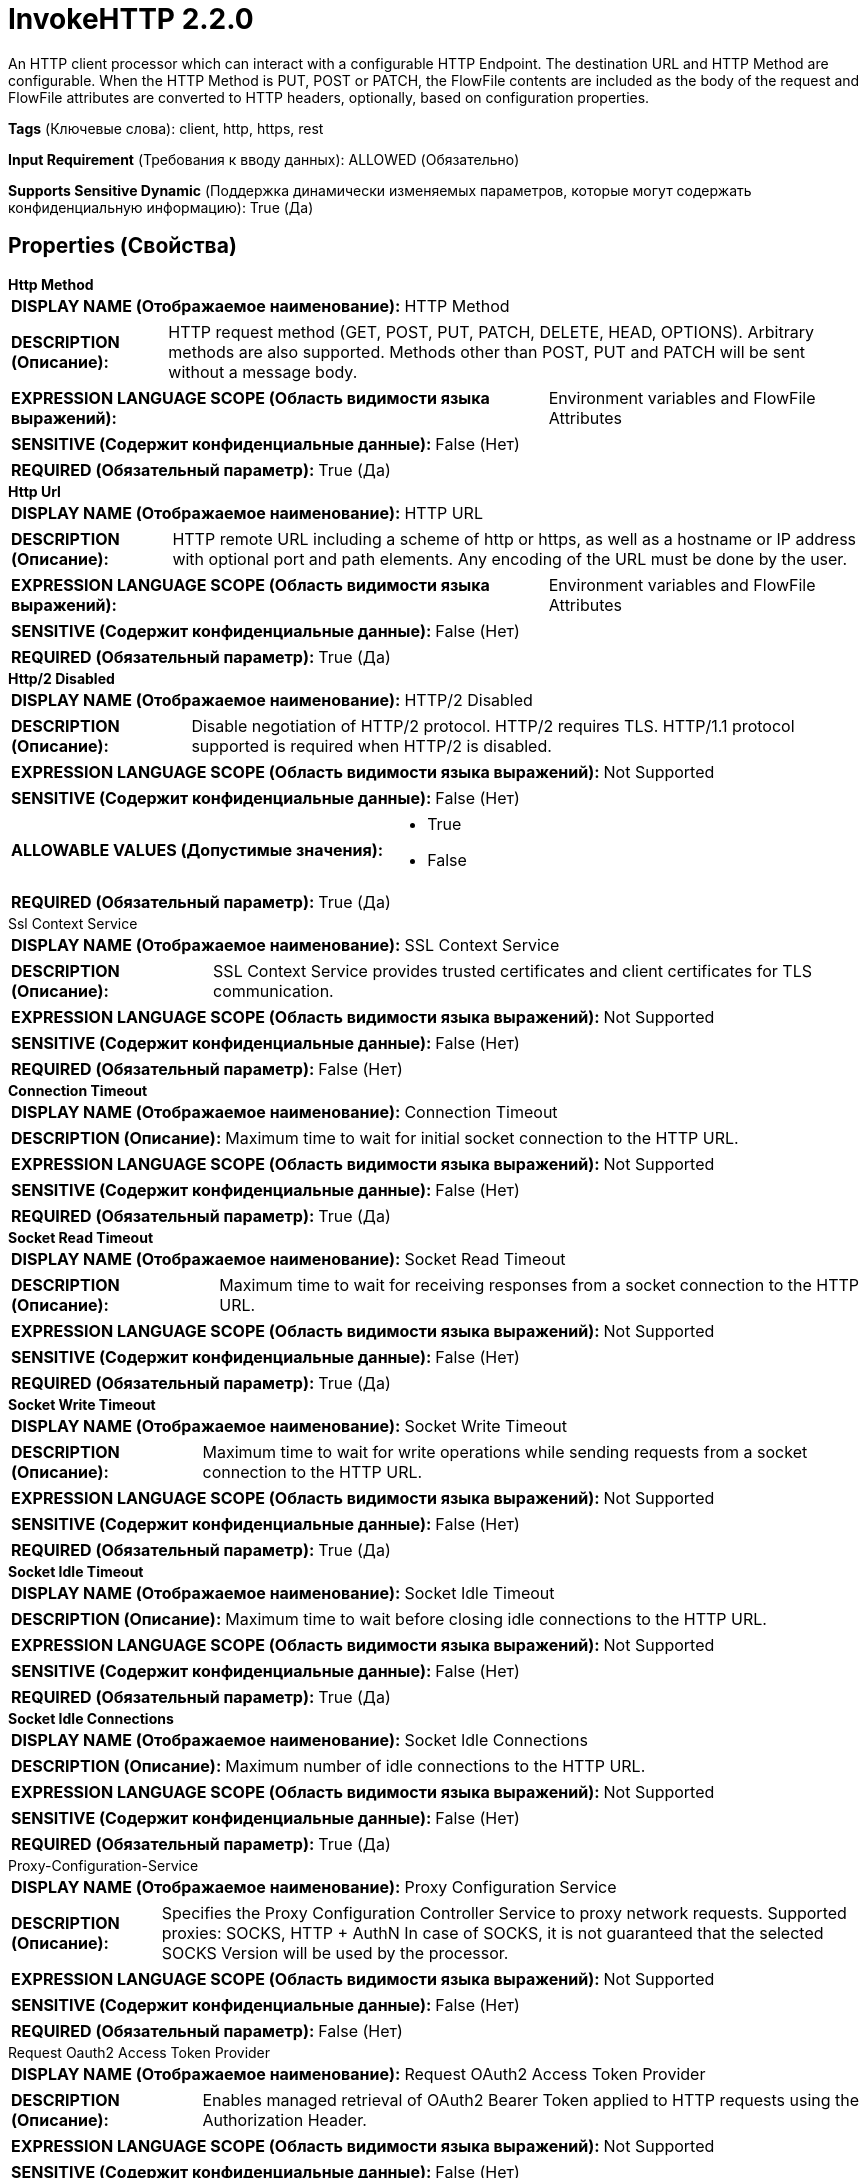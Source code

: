= InvokeHTTP 2.2.0

An HTTP client processor which can interact with a configurable HTTP Endpoint. The destination URL and HTTP Method are configurable. When the HTTP Method is PUT, POST or PATCH, the FlowFile contents are included as the body of the request and FlowFile attributes are converted to HTTP headers, optionally, based on configuration properties.

[horizontal]
*Tags* (Ключевые слова):
client, http, https, rest
[horizontal]
*Input Requirement* (Требования к вводу данных):
ALLOWED (Обязательно)
[horizontal]
*Supports Sensitive Dynamic* (Поддержка динамически изменяемых параметров, которые могут содержать конфиденциальную информацию):
 True (Да) 



== Properties (Свойства)


.*Http Method*
************************************************
[horizontal]
*DISPLAY NAME (Отображаемое наименование):*:: HTTP Method

[horizontal]
*DESCRIPTION (Описание):*:: HTTP request method (GET, POST, PUT, PATCH, DELETE, HEAD, OPTIONS). Arbitrary methods are also supported. Methods other than POST, PUT and PATCH will be sent without a message body.


[horizontal]
*EXPRESSION LANGUAGE SCOPE (Область видимости языка выражений):*:: Environment variables and FlowFile Attributes
[horizontal]
*SENSITIVE (Содержит конфиденциальные данные):*::  False (Нет) 

[horizontal]
*REQUIRED (Обязательный параметр):*::  True (Да) 
************************************************
.*Http Url*
************************************************
[horizontal]
*DISPLAY NAME (Отображаемое наименование):*:: HTTP URL

[horizontal]
*DESCRIPTION (Описание):*:: HTTP remote URL including a scheme of http or https, as well as a hostname or IP address with optional port and path elements. Any encoding of the URL must be done by the user.


[horizontal]
*EXPRESSION LANGUAGE SCOPE (Область видимости языка выражений):*:: Environment variables and FlowFile Attributes
[horizontal]
*SENSITIVE (Содержит конфиденциальные данные):*::  False (Нет) 

[horizontal]
*REQUIRED (Обязательный параметр):*::  True (Да) 
************************************************
.*Http/2 Disabled*
************************************************
[horizontal]
*DISPLAY NAME (Отображаемое наименование):*:: HTTP/2 Disabled

[horizontal]
*DESCRIPTION (Описание):*:: Disable negotiation of HTTP/2 protocol. HTTP/2 requires TLS. HTTP/1.1 protocol supported is required when HTTP/2 is disabled.


[horizontal]
*EXPRESSION LANGUAGE SCOPE (Область видимости языка выражений):*:: Not Supported
[horizontal]
*SENSITIVE (Содержит конфиденциальные данные):*::  False (Нет) 

[horizontal]
*ALLOWABLE VALUES (Допустимые значения):*::

* True

* False


[horizontal]
*REQUIRED (Обязательный параметр):*::  True (Да) 
************************************************
.Ssl Context Service
************************************************
[horizontal]
*DISPLAY NAME (Отображаемое наименование):*:: SSL Context Service

[horizontal]
*DESCRIPTION (Описание):*:: SSL Context Service provides trusted certificates and client certificates for TLS communication.


[horizontal]
*EXPRESSION LANGUAGE SCOPE (Область видимости языка выражений):*:: Not Supported
[horizontal]
*SENSITIVE (Содержит конфиденциальные данные):*::  False (Нет) 

[horizontal]
*REQUIRED (Обязательный параметр):*::  False (Нет) 
************************************************
.*Connection Timeout*
************************************************
[horizontal]
*DISPLAY NAME (Отображаемое наименование):*:: Connection Timeout

[horizontal]
*DESCRIPTION (Описание):*:: Maximum time to wait for initial socket connection to the HTTP URL.


[horizontal]
*EXPRESSION LANGUAGE SCOPE (Область видимости языка выражений):*:: Not Supported
[horizontal]
*SENSITIVE (Содержит конфиденциальные данные):*::  False (Нет) 

[horizontal]
*REQUIRED (Обязательный параметр):*::  True (Да) 
************************************************
.*Socket Read Timeout*
************************************************
[horizontal]
*DISPLAY NAME (Отображаемое наименование):*:: Socket Read Timeout

[horizontal]
*DESCRIPTION (Описание):*:: Maximum time to wait for receiving responses from a socket connection to the HTTP URL.


[horizontal]
*EXPRESSION LANGUAGE SCOPE (Область видимости языка выражений):*:: Not Supported
[horizontal]
*SENSITIVE (Содержит конфиденциальные данные):*::  False (Нет) 

[horizontal]
*REQUIRED (Обязательный параметр):*::  True (Да) 
************************************************
.*Socket Write Timeout*
************************************************
[horizontal]
*DISPLAY NAME (Отображаемое наименование):*:: Socket Write Timeout

[horizontal]
*DESCRIPTION (Описание):*:: Maximum time to wait for write operations while sending requests from a socket connection to the HTTP URL.


[horizontal]
*EXPRESSION LANGUAGE SCOPE (Область видимости языка выражений):*:: Not Supported
[horizontal]
*SENSITIVE (Содержит конфиденциальные данные):*::  False (Нет) 

[horizontal]
*REQUIRED (Обязательный параметр):*::  True (Да) 
************************************************
.*Socket Idle Timeout*
************************************************
[horizontal]
*DISPLAY NAME (Отображаемое наименование):*:: Socket Idle Timeout

[horizontal]
*DESCRIPTION (Описание):*:: Maximum time to wait before closing idle connections to the HTTP URL.


[horizontal]
*EXPRESSION LANGUAGE SCOPE (Область видимости языка выражений):*:: Not Supported
[horizontal]
*SENSITIVE (Содержит конфиденциальные данные):*::  False (Нет) 

[horizontal]
*REQUIRED (Обязательный параметр):*::  True (Да) 
************************************************
.*Socket Idle Connections*
************************************************
[horizontal]
*DISPLAY NAME (Отображаемое наименование):*:: Socket Idle Connections

[horizontal]
*DESCRIPTION (Описание):*:: Maximum number of idle connections to the HTTP URL.


[horizontal]
*EXPRESSION LANGUAGE SCOPE (Область видимости языка выражений):*:: Not Supported
[horizontal]
*SENSITIVE (Содержит конфиденциальные данные):*::  False (Нет) 

[horizontal]
*REQUIRED (Обязательный параметр):*::  True (Да) 
************************************************
.Proxy-Configuration-Service
************************************************
[horizontal]
*DISPLAY NAME (Отображаемое наименование):*:: Proxy Configuration Service

[horizontal]
*DESCRIPTION (Описание):*:: Specifies the Proxy Configuration Controller Service to proxy network requests. Supported proxies: SOCKS, HTTP + AuthN In case of SOCKS, it is not guaranteed that the selected SOCKS Version will be used by the processor.


[horizontal]
*EXPRESSION LANGUAGE SCOPE (Область видимости языка выражений):*:: Not Supported
[horizontal]
*SENSITIVE (Содержит конфиденциальные данные):*::  False (Нет) 

[horizontal]
*REQUIRED (Обязательный параметр):*::  False (Нет) 
************************************************
.Request Oauth2 Access Token Provider
************************************************
[horizontal]
*DISPLAY NAME (Отображаемое наименование):*:: Request OAuth2 Access Token Provider

[horizontal]
*DESCRIPTION (Описание):*:: Enables managed retrieval of OAuth2 Bearer Token applied to HTTP requests using the Authorization Header.


[horizontal]
*EXPRESSION LANGUAGE SCOPE (Область видимости языка выражений):*:: Not Supported
[horizontal]
*SENSITIVE (Содержит конфиденциальные данные):*::  False (Нет) 

[horizontal]
*REQUIRED (Обязательный параметр):*::  False (Нет) 
************************************************
.Request Username
************************************************
[horizontal]
*DISPLAY NAME (Отображаемое наименование):*:: Request Username

[horizontal]
*DESCRIPTION (Описание):*:: The username provided for authentication of HTTP requests. Encoded using Base64 for HTTP Basic Authentication as described in RFC 7617.


[horizontal]
*EXPRESSION LANGUAGE SCOPE (Область видимости языка выражений):*:: Not Supported
[horizontal]
*SENSITIVE (Содержит конфиденциальные данные):*::  False (Нет) 

[horizontal]
*REQUIRED (Обязательный параметр):*::  False (Нет) 
************************************************
.Request Password
************************************************
[horizontal]
*DISPLAY NAME (Отображаемое наименование):*:: Request Password

[horizontal]
*DESCRIPTION (Описание):*:: The password provided for authentication of HTTP requests. Encoded using Base64 for HTTP Basic Authentication as described in RFC 7617.


[horizontal]
*EXPRESSION LANGUAGE SCOPE (Область видимости языка выражений):*:: Not Supported
[horizontal]
*SENSITIVE (Содержит конфиденциальные данные):*::  True (Да) 

[horizontal]
*REQUIRED (Обязательный параметр):*::  False (Нет) 
************************************************
.Request Digest Authentication Enabled
************************************************
[horizontal]
*DISPLAY NAME (Отображаемое наименование):*:: Request Digest Authentication Enabled

[horizontal]
*DESCRIPTION (Описание):*:: Enable Digest Authentication on HTTP requests with Username and Password credentials as described in RFC 7616.


[horizontal]
*EXPRESSION LANGUAGE SCOPE (Область видимости языка выражений):*:: Not Supported
[horizontal]
*SENSITIVE (Содержит конфиденциальные данные):*::  False (Нет) 

[horizontal]
*ALLOWABLE VALUES (Допустимые значения):*::

* true

* false


[horizontal]
*REQUIRED (Обязательный параметр):*::  False (Нет) 
************************************************
.Request Failure Penalization Enabled
************************************************
[horizontal]
*DISPLAY NAME (Отображаемое наименование):*:: Request Failure Penalization Enabled

[horizontal]
*DESCRIPTION (Описание):*:: Enable penalization of request FlowFiles when receiving HTTP response with a status code between 400 and 499.


[horizontal]
*EXPRESSION LANGUAGE SCOPE (Область видимости языка выражений):*:: Not Supported
[horizontal]
*SENSITIVE (Содержит конфиденциальные данные):*::  False (Нет) 

[horizontal]
*ALLOWABLE VALUES (Допустимые значения):*::

* true

* false


[horizontal]
*REQUIRED (Обязательный параметр):*::  False (Нет) 
************************************************
.Request Body Enabled
************************************************
[horizontal]
*DISPLAY NAME (Отображаемое наименование):*:: Request Body Enabled

[horizontal]
*DESCRIPTION (Описание):*:: Enable sending HTTP request body for PATCH, POST, or PUT methods.


[horizontal]
*EXPRESSION LANGUAGE SCOPE (Область видимости языка выражений):*:: Not Supported
[horizontal]
*SENSITIVE (Содержит конфиденциальные данные):*::  False (Нет) 

[horizontal]
*ALLOWABLE VALUES (Допустимые значения):*::

* true

* false


[horizontal]
*REQUIRED (Обязательный параметр):*::  False (Нет) 
************************************************
.Request Multipart Form-Data Name
************************************************
[horizontal]
*DISPLAY NAME (Отображаемое наименование):*:: Request Multipart Form-Data Name

[horizontal]
*DESCRIPTION (Описание):*:: Enable sending HTTP request body formatted using multipart/form-data and using the form name configured.


[horizontal]
*EXPRESSION LANGUAGE SCOPE (Область видимости языка выражений):*:: Environment variables and FlowFile Attributes
[horizontal]
*SENSITIVE (Содержит конфиденциальные данные):*::  False (Нет) 

[horizontal]
*REQUIRED (Обязательный параметр):*::  False (Нет) 
************************************************
.Request Multipart Form-Data Filename Enabled
************************************************
[horizontal]
*DISPLAY NAME (Отображаемое наименование):*:: Request Multipart Form-Data Filename Enabled

[horizontal]
*DESCRIPTION (Описание):*:: Enable sending the FlowFile filename attribute as the filename parameter in the Content-Disposition Header for multipart/form-data HTTP requests.


[horizontal]
*EXPRESSION LANGUAGE SCOPE (Область видимости языка выражений):*:: Not Supported
[horizontal]
*SENSITIVE (Содержит конфиденциальные данные):*::  False (Нет) 

[horizontal]
*ALLOWABLE VALUES (Допустимые значения):*::

* true

* false


[horizontal]
*REQUIRED (Обязательный параметр):*::  False (Нет) 
************************************************
.*Request Chunked Transfer-Encoding Enabled*
************************************************
[horizontal]
*DISPLAY NAME (Отображаемое наименование):*:: Request Chunked Transfer-Encoding Enabled

[horizontal]
*DESCRIPTION (Описание):*:: Enable sending HTTP requests with the Transfer-Encoding Header set to chunked, and disable sending the Content-Length Header. Transfer-Encoding applies to the body in HTTP/1.1 requests as described in RFC 7230 Section 3.3.1


[horizontal]
*EXPRESSION LANGUAGE SCOPE (Область видимости языка выражений):*:: Not Supported
[horizontal]
*SENSITIVE (Содержит конфиденциальные данные):*::  False (Нет) 

[horizontal]
*ALLOWABLE VALUES (Допустимые значения):*::

* true

* false


[horizontal]
*REQUIRED (Обязательный параметр):*::  True (Да) 
************************************************
.*Request Content-Encoding*
************************************************
[horizontal]
*DISPLAY NAME (Отображаемое наименование):*:: Request Content-Encoding

[horizontal]
*DESCRIPTION (Описание):*:: HTTP Content-Encoding applied to request body during transmission. The receiving server must support the selected encoding to avoid request failures.


[horizontal]
*EXPRESSION LANGUAGE SCOPE (Область видимости языка выражений):*:: Not Supported
[horizontal]
*SENSITIVE (Содержит конфиденциальные данные):*::  False (Нет) 

[horizontal]
*ALLOWABLE VALUES (Допустимые значения):*::

* DISABLED: Content encoding not applied during transmission 

* GZIP: Gzip content encoding and HTTP Content-Encoding header applied during transmission 


[horizontal]
*REQUIRED (Обязательный параметр):*::  True (Да) 
************************************************
.*Request Content-Type*
************************************************
[horizontal]
*DISPLAY NAME (Отображаемое наименование):*:: Request Content-Type

[horizontal]
*DESCRIPTION (Описание):*:: HTTP Content-Type Header applied to when sending an HTTP request body for PATCH, POST, or PUT methods. The Content-Type defaults to application/octet-stream when not configured.


[horizontal]
*EXPRESSION LANGUAGE SCOPE (Область видимости языка выражений):*:: Environment variables and FlowFile Attributes
[horizontal]
*SENSITIVE (Содержит конфиденциальные данные):*::  False (Нет) 

[horizontal]
*REQUIRED (Обязательный параметр):*::  True (Да) 
************************************************
.*Request Date Header Enabled*
************************************************
[horizontal]
*DISPLAY NAME (Отображаемое наименование):*:: Request Date Header Enabled

[horizontal]
*DESCRIPTION (Описание):*:: Enable sending HTTP Date Header on HTTP requests as described in RFC 7231 Section 7.1.1.2.


[horizontal]
*EXPRESSION LANGUAGE SCOPE (Область видимости языка выражений):*:: Not Supported
[horizontal]
*SENSITIVE (Содержит конфиденциальные данные):*::  False (Нет) 

[horizontal]
*ALLOWABLE VALUES (Допустимые значения):*::

* True

* False


[horizontal]
*REQUIRED (Обязательный параметр):*::  True (Да) 
************************************************
.Request Header Attributes Pattern
************************************************
[horizontal]
*DISPLAY NAME (Отображаемое наименование):*:: Request Header Attributes Pattern

[horizontal]
*DESCRIPTION (Описание):*:: Regular expression that defines which FlowFile attributes to send as HTTP headers in the request. If not defined, no attributes are sent as headers. Dynamic properties will be always be sent as headers. The dynamic property name will be the header key and the dynamic property value, interpreted as Expression Language, will be the header value. Attributes and their values are limited to ASCII characters due to the requirement of the HTTP protocol.


[horizontal]
*EXPRESSION LANGUAGE SCOPE (Область видимости языка выражений):*:: Not Supported
[horizontal]
*SENSITIVE (Содержит конфиденциальные данные):*::  False (Нет) 

[horizontal]
*REQUIRED (Обязательный параметр):*::  False (Нет) 
************************************************
.Request User-Agent
************************************************
[horizontal]
*DISPLAY NAME (Отображаемое наименование):*:: Request User-Agent

[horizontal]
*DESCRIPTION (Описание):*:: HTTP User-Agent Header applied to requests. RFC 7231 Section 5.5.3 describes recommend formatting.


[horizontal]
*EXPRESSION LANGUAGE SCOPE (Область видимости языка выражений):*:: Environment variables and FlowFile Attributes
[horizontal]
*SENSITIVE (Содержит конфиденциальные данные):*::  False (Нет) 

[horizontal]
*REQUIRED (Обязательный параметр):*::  False (Нет) 
************************************************
.Response Body Attribute Name
************************************************
[horizontal]
*DISPLAY NAME (Отображаемое наименование):*:: Response Body Attribute Name

[horizontal]
*DESCRIPTION (Описание):*:: FlowFile attribute name used to write an HTTP response body for FlowFiles transferred to the Original relationship.


[horizontal]
*EXPRESSION LANGUAGE SCOPE (Область видимости языка выражений):*:: Environment variables and FlowFile Attributes
[horizontal]
*SENSITIVE (Содержит конфиденциальные данные):*::  False (Нет) 

[horizontal]
*REQUIRED (Обязательный параметр):*::  False (Нет) 
************************************************
.Response Body Attribute Size
************************************************
[horizontal]
*DISPLAY NAME (Отображаемое наименование):*:: Response Body Attribute Size

[horizontal]
*DESCRIPTION (Описание):*:: Maximum size in bytes applied when writing an HTTP response body to a FlowFile attribute. Attributes exceeding the maximum will be truncated.


[horizontal]
*EXPRESSION LANGUAGE SCOPE (Область видимости языка выражений):*:: Not Supported
[horizontal]
*SENSITIVE (Содержит конфиденциальные данные):*::  False (Нет) 

[horizontal]
*REQUIRED (Обязательный параметр):*::  False (Нет) 
************************************************
.*Response Body Ignored*
************************************************
[horizontal]
*DISPLAY NAME (Отображаемое наименование):*:: Response Body Ignored

[horizontal]
*DESCRIPTION (Описание):*:: Disable writing HTTP response FlowFiles to Response relationship


[horizontal]
*EXPRESSION LANGUAGE SCOPE (Область видимости языка выражений):*:: Not Supported
[horizontal]
*SENSITIVE (Содержит конфиденциальные данные):*::  False (Нет) 

[horizontal]
*ALLOWABLE VALUES (Допустимые значения):*::

* true

* false


[horizontal]
*REQUIRED (Обязательный параметр):*::  True (Да) 
************************************************
.*Response Cache Enabled*
************************************************
[horizontal]
*DISPLAY NAME (Отображаемое наименование):*:: Response Cache Enabled

[horizontal]
*DESCRIPTION (Описание):*:: Enable HTTP response caching described in RFC 7234. Caching responses considers ETag and other headers.


[horizontal]
*EXPRESSION LANGUAGE SCOPE (Область видимости языка выражений):*:: Not Supported
[horizontal]
*SENSITIVE (Содержит конфиденциальные данные):*::  False (Нет) 

[horizontal]
*ALLOWABLE VALUES (Допустимые значения):*::

* true

* false


[horizontal]
*REQUIRED (Обязательный параметр):*::  True (Да) 
************************************************
.*Response Cache Size*
************************************************
[horizontal]
*DISPLAY NAME (Отображаемое наименование):*:: Response Cache Size

[horizontal]
*DESCRIPTION (Описание):*:: Maximum size of HTTP response cache in bytes. Caching responses considers ETag and other headers.


[horizontal]
*EXPRESSION LANGUAGE SCOPE (Область видимости языка выражений):*:: Not Supported
[horizontal]
*SENSITIVE (Содержит конфиденциальные данные):*::  False (Нет) 

[horizontal]
*REQUIRED (Обязательный параметр):*::  True (Да) 
************************************************
.*Response Cookie Strategy*
************************************************
[horizontal]
*DISPLAY NAME (Отображаемое наименование):*:: Response Cookie Strategy

[horizontal]
*DESCRIPTION (Описание):*:: Strategy for accepting and persisting HTTP cookies. Accepting cookies enables persistence across multiple requests.


[horizontal]
*EXPRESSION LANGUAGE SCOPE (Область видимости языка выражений):*:: Not Supported
[horizontal]
*SENSITIVE (Содержит конфиденциальные данные):*::  False (Нет) 

[horizontal]
*ALLOWABLE VALUES (Допустимые значения):*::

* DISABLED

* ACCEPT_ALL


[horizontal]
*REQUIRED (Обязательный параметр):*::  True (Да) 
************************************************
.Response Generation Required
************************************************
[horizontal]
*DISPLAY NAME (Отображаемое наименование):*:: Response Generation Required

[horizontal]
*DESCRIPTION (Описание):*:: Enable generation and transfer of a FlowFile to the Response relationship regardless of HTTP response received.


[horizontal]
*EXPRESSION LANGUAGE SCOPE (Область видимости языка выражений):*:: Not Supported
[horizontal]
*SENSITIVE (Содержит конфиденциальные данные):*::  False (Нет) 

[horizontal]
*ALLOWABLE VALUES (Допустимые значения):*::

* true

* false


[horizontal]
*REQUIRED (Обязательный параметр):*::  False (Нет) 
************************************************
.*Response Flowfile Naming Strategy*
************************************************
[horizontal]
*DISPLAY NAME (Отображаемое наименование):*:: Response FlowFile Naming Strategy

[horizontal]
*DESCRIPTION (Описание):*:: Determines the strategy used for setting the filename attribute of FlowFiles transferred to the Response relationship.


[horizontal]
*EXPRESSION LANGUAGE SCOPE (Область видимости языка выражений):*:: Not Supported
[horizontal]
*SENSITIVE (Содержит конфиденциальные данные):*::  False (Нет) 

[horizontal]
*ALLOWABLE VALUES (Допустимые значения):*::

* RANDOM: FlowFile filename attribute will be a random value. 

* URL_PATH: FlowFile filename attribute will be extracted from the remote URL path. The attribute may contain URL encoded characters. If the path doesn't exist, the attribute will be a random value. 


[horizontal]
*REQUIRED (Обязательный параметр):*::  True (Да) 
************************************************
.Response Header Request Attributes Enabled
************************************************
[horizontal]
*DISPLAY NAME (Отображаемое наименование):*:: Response Header Request Attributes Enabled

[horizontal]
*DESCRIPTION (Описание):*:: Enable adding HTTP response headers as attributes to FlowFiles transferred to the Original, Retry or No Retry relationships.


[horizontal]
*EXPRESSION LANGUAGE SCOPE (Область видимости языка выражений):*:: Not Supported
[horizontal]
*SENSITIVE (Содержит конфиденциальные данные):*::  False (Нет) 

[horizontal]
*ALLOWABLE VALUES (Допустимые значения):*::

* true

* false


[horizontal]
*REQUIRED (Обязательный параметр):*::  False (Нет) 
************************************************
.Response Header Request Attributes Prefix
************************************************
[horizontal]
*DISPLAY NAME (Отображаемое наименование):*:: Response Header Request Attributes Prefix

[horizontal]
*DESCRIPTION (Описание):*:: Prefix to HTTP response headers when included as attributes to FlowFiles transferred to the Original, Retry or No Retry relationships.  It is recommended to end with a separator character like '.' or '-'.


[horizontal]
*EXPRESSION LANGUAGE SCOPE (Область видимости языка выражений):*:: Environment variables and FlowFile Attributes
[horizontal]
*SENSITIVE (Содержит конфиденциальные данные):*::  False (Нет) 

[horizontal]
*REQUIRED (Обязательный параметр):*::  False (Нет) 
************************************************
.*Response Redirects Enabled*
************************************************
[horizontal]
*DISPLAY NAME (Отображаемое наименование):*:: Response Redirects Enabled

[horizontal]
*DESCRIPTION (Описание):*:: Enable following HTTP redirects sent with HTTP 300 series responses as described in RFC 7231 Section 6.4.


[horizontal]
*EXPRESSION LANGUAGE SCOPE (Область видимости языка выражений):*:: Not Supported
[horizontal]
*SENSITIVE (Содержит конфиденциальные данные):*::  False (Нет) 

[horizontal]
*ALLOWABLE VALUES (Допустимые значения):*::

* True

* False


[horizontal]
*REQUIRED (Обязательный параметр):*::  True (Да) 
************************************************


== Динамические свойства

[width="100%",cols="1a,2a,1a,1a",options="header",]
|===
|Наименование |Описание |Значение |Ограничения языка выражений

|`Header Name`
|Send request header with a key matching the Dynamic Property Key and a value created by evaluating the Attribute Expression Language set in the value of the Dynamic Property.
|`Attribute Expression Language`
|

|`post:form:<NAME>`
|When the HTTP Method is POST, dynamic properties with the property name in the form of post:form:<NAME>, where the <NAME> will be the form data name, will be used to fill out the multipart form parts.  If send message body is false, the flowfile will not be sent, but any other form data will be.
|`Attribute Expression Language`
|

|===









=== Relationships (Связи)

[cols="1a,2a",options="header",]
|===
|Наименование |Описание

|`Response`
|Response FlowFiles transferred when receiving HTTP responses with a status code between 200 and 299.

|`Retry`
|Request FlowFiles transferred when receiving HTTP responses with a status code between 500 and 599.

|`Failure`
|Request FlowFiles transferred when receiving socket communication errors.

|`Original`
|Request FlowFiles transferred when receiving HTTP responses with a status code between 200 and 299.

|`No Retry`
|Request FlowFiles transferred when receiving HTTP responses with a status code between 400 an 499.

|===





=== Writes Attributes (Записываемые атрибуты)

[cols="1a,2a",options="header",]
|===
|Наименование |Описание

|`invokehttp.status.code`
|The status code that is returned

|`invokehttp.status.message`
|The status message that is returned

|`invokehttp.response.body`
|In the instance where the status code received is not a success (2xx) then the response body will be put to the 'invokehttp.response.body' attribute of the request FlowFile.

|`invokehttp.request.url`
|The original request URL

|`invokehttp.request.duration`
|Duration (in milliseconds) of the HTTP call to the external endpoint

|`invokehttp.response.url`
|The URL that was ultimately requested after any redirects were followed

|`invokehttp.tx.id`
|The transaction ID that is returned after reading the response

|`invokehttp.remote.dn`
|The DN of the remote server

|`invokehttp.java.exception.class`
|The Java exception class raised when the processor fails

|`invokehttp.java.exception.message`
|The Java exception message raised when the processor fails

|`user-defined`
|If the 'Put Response Body In Attribute' property is set then whatever it is set to will become the attribute key and the value would be the body of the HTTP response.

|===







